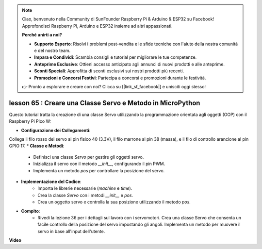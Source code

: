 .. note::

    Ciao, benvenuto nella Community di SunFounder Raspberry Pi & Arduino & ESP32 su Facebook! Approfondisci Raspberry Pi, Arduino e ESP32 insieme ad altri appassionati.

    **Perché unirti a noi?**

    - **Supporto Esperto**: Risolvi i problemi post-vendita e le sfide tecniche con l'aiuto della nostra comunità e del nostro team.
    - **Impara e Condividi**: Scambia consigli e tutorial per migliorare le tue competenze.
    - **Anteprime Esclusive**: Ottieni accesso anticipato agli annunci di nuovi prodotti e alle anteprime.
    - **Sconti Speciali**: Approfitta di sconti esclusivi sui nostri prodotti più recenti.
    - **Promozioni e Concorsi Festivi**: Partecipa a concorsi e promozioni durante le festività.

    👉 Pronto a esplorare e creare con noi? Clicca su [|link_sf_facebook|] e unisciti oggi stesso!

lesson 65 : Creare una Classe Servo e Metodo in MicroPython
===================================================================================

Questo tutorial tratta la creazione di una classe Servo utilizzando la programmazione orientata agli oggetti (OOP) con il Raspberry Pi Pico W:

* **Configurazione dei Collegamenti**:
Collega il filo rosso del servo al pin fisico 40 (3.3V), il filo marrone al pin 38 (massa), e il filo di controllo arancione al pin GPIO 17.
* **Classe e Metodi**:
   - Definisci una classe `Servo` per gestire gli oggetti servo.
   - Inizializza il servo con il metodo `__init__`, configurando il pin PWM.
   - Implementa un metodo `pos` per controllare la posizione del servo.
* **Implementazione del Codice**:
   - Importa le librerie necessarie (`machine` e `time`).
   - Crea la classe `Servo` con i metodi `__init__` e `pos`.
   - Crea un oggetto servo e controlla la sua posizione utilizzando il metodo `pos`.
* **Compito**:
   - Rivedi la lezione 36 per i dettagli sul lavoro con i servomotori. Crea una classe Servo che consenta un facile controllo della posizione del servo impostando gli angoli. Implementa un metodo per muovere il servo in base all'input dell'utente.


**Video**

.. raw:: html

    <iframe width="700" height="500" src="https://www.youtube.com/embed/OI4MzX7zqGc?si=ReJ76mhOZqUdnL9h" title="YouTube video player" frameborder="0" allow="accelerometer; autoplay; clipboard-write; encrypted-media; gyroscope; picture-in-picture; web-share" allowfullscreen></iframe>
